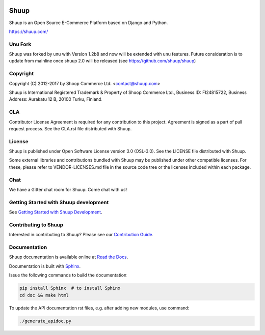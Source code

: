 .. image:: https://travis-ci.org/shuup/shuup.svg?branch=master
    :target: https://travis-ci.org/shuup/shuup
.. image:: https://coveralls.io/repos/github/shuup/shuup/badge.svg?branch=master
   :target: https://coveralls.io/github/shuup/shuup?branch=master

Shuup
=====

Shuup is an Open Source E-Commerce Platform based on Django and Python.

https://shuup.com/

Unu Fork
---------

Shuup was forked by unu with Version 1.2b8 and now will be extended with unu features. Future consideration is to update from mainline once shuup 2.0 will be released (see https://github.com/shuup/shuup)

Copyright
---------

Copyright (C) 2012-2017 by Shoop Commerce Ltd. <contact@shuup.com>

Shuup is International Registered Trademark & Property of Shoop Commerce Ltd.,
Business ID: FI24815722, Business Address: Aurakatu 12 B, 20100 Turku,
Finland.

CLA
---

Contributor License Agreement is required for any contribution to this
project.  Agreement is signed as a part of pull request process.  See
the CLA.rst file distributed with Shuup.

License
-------

Shuup is published under Open Software License version 3.0 (OSL-3.0).
See the LICENSE file distributed with Shuup.

Some external libraries and contributions bundled with Shuup may be
published under other compatible licenses. For these, please
refer to VENDOR-LICENSES.md file in the source code tree or the licenses
included within each package.

Chat
----

We have a Gitter chat room for Shuup.  Come chat with us!  |Join chat|

.. |Join chat| image:: https://badges.gitter.im/Join%20Chat.svg
   :target: https://gitter.im/shuup/shuup

Getting Started with Shuup development
--------------------------------------

See `Getting Started with Shuup Development
<http://shuup.readthedocs.io/en/latest/howto/getting_started_dev.html>`__.


Contributing to Shuup
---------------------

Interested in contributing to Shuup? Please see our `Contribution Guide
<https://www.shuup.com/en/shuup/contribution-guide/>`__.

Documentation
-------------

Shuup documentation is available online at `Read the Docs
<http://shuup.readthedocs.org/>`__.

Documentation is built with `Sphinx <http://sphinx-doc.org/>`__.

Issue the following commands to build the documentation:

.. code:: sh

    pip install Sphinx  # to install Sphinx
    cd doc && make html

To update the API documentation rst files, e.g. after adding new
modules, use command:

.. code:: sh

    ./generate_apidoc.py
